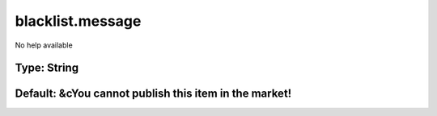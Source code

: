 =================
blacklist.message
=================

No help available

Type: String
~~~~~~~~~~~~
Default: **&cYou cannot publish this item in the market!**
~~~~~~~~~~~~~~~~~~~~~~~~~~~~~~~~~~~~~~~~~~~~~~~~~~~~~~~~~~
